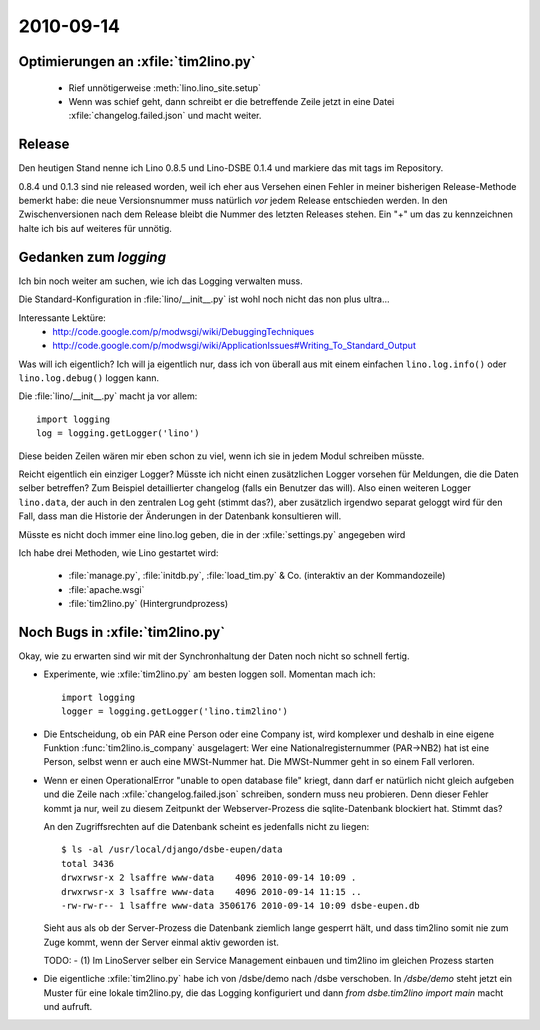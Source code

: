 2010-09-14
==========

Optimierungen an :xfile:`tim2lino.py`
-------------------------------------

  - Rief unnötigerweise :meth:`lino.lino_site.setup`
  - Wenn was schief geht, dann schreibt er die betreffende Zeile jetzt 
    in eine Datei :xfile:`changelog.failed.json` und macht weiter.

Release
-------

Den heutigen Stand nenne ich Lino 0.8.5 und Lino-DSBE 0.1.4 
und markiere das mit tags im Repository.

0.8.4 und 0.1.3 sind nie released worden, weil ich eher aus 
Versehen einen Fehler in meiner bisherigen Release-Methode bemerkt habe: 
die neue Versionsnummer muss natürlich *vor* jedem Release entschieden werden. 
In den Zwischenversionen nach dem Release bleibt die Nummer des letzten Releases stehen.
Ein "+" um das zu kennzeichnen halte ich bis auf weiteres für unnötig.

Gedanken zum `logging`
----------------------

Ich bin noch weiter am suchen, wie ich das Logging verwalten muss. 

Die Standard-Konfiguration in :file:`lino/__init__.py` ist wohl noch nicht das non plus ultra...

Interessante Lektüre:
  - http://code.google.com/p/modwsgi/wiki/DebuggingTechniques
  - http://code.google.com/p/modwsgi/wiki/ApplicationIssues#Writing_To_Standard_Output
  
Was will ich eigentlich? Ich will ja eigentlich nur, dass ich 
von überall aus mit einem einfachen ``lino.log.info()`` oder ``lino.log.debug()`` 
loggen kann.

Die :file:`lino/__init__.py` macht ja vor allem::

  import logging
  log = logging.getLogger('lino')
  
Diese beiden Zeilen wären mir eben schon zu viel, wenn ich sie in jedem Modul schreiben müsste.

Reicht eigentlich ein einziger Logger? 
Müsste ich nicht einen zusätzlichen Logger vorsehen 
für Meldungen, die die Daten selber betreffen?
Zum Beispiel detaillierter changelog (falls ein Benutzer das will).
Also einen weiteren Logger ``lino.data``, der auch in den zentralen Log geht (stimmt das?), 
aber zusätzlich irgendwo separat geloggt wird für den Fall, dass man die 
Historie der Änderungen in der Datenbank konsultieren will.

Müsste es nicht doch immer eine lino.log geben, die in der :xfile:`settings.py` angegeben wird

Ich habe drei Methoden, wie Lino gestartet wird:

  - :file:`manage.py`, :file:`initdb.py`, :file:`load_tim.py` & Co. (interaktiv an der Kommandozeile)
  - :file:`apache.wsgi` 
  - :file:`tim2lino.py` (Hintergrundprozess)
 

Noch Bugs in :xfile:`tim2lino.py`
---------------------------------

Okay, wie zu erwarten sind wir mit der Synchronhaltung der Daten noch nicht so schnell 
fertig.

- Experimente, wie :xfile:`tim2lino.py` am besten loggen soll. Momentan mach ich::

      import logging
      logger = logging.getLogger('lino.tim2lino')


- Die Entscheidung, ob ein PAR  eine Person oder eine Company ist, wird komplexer und deshalb in eine eigene Funktion :func:`tim2lino.is_company` ausgelagert: Wer eine Nationalregisternummer (PAR->NB2) hat ist eine Person, selbst wenn er auch eine MWSt-Nummer hat. Die MWSt-Nummer geht in so einem Fall verloren.

- Wenn er einen OperationalError "unable to open database file" kriegt, dann darf er natürlich nicht gleich aufgeben und die Zeile nach :xfile:`changelog.failed.json` schreiben, sondern muss neu probieren. Denn dieser Fehler kommt ja nur, weil zu diesem Zeitpunkt der Webserver-Prozess die sqlite-Datenbank blockiert hat. Stimmt das?

  An den Zugriffsrechten auf die Datenbank scheint es jedenfalls nicht zu liegen::

    $ ls -al /usr/local/django/dsbe-eupen/data
    total 3436
    drwxrwsr-x 2 lsaffre www-data    4096 2010-09-14 10:09 .
    drwxrwsr-x 3 lsaffre www-data    4096 2010-09-14 11:15 ..
    -rw-rw-r-- 1 lsaffre www-data 3506176 2010-09-14 10:09 dsbe-eupen.db

  Sieht aus als ob der Server-Prozess die Datenbank ziemlich lange gesperrt hält, und dass tim2lino somit nie zum Zuge kommt, wenn der Server einmal aktiv geworden ist. 
  
  TODO:
  - (1) Im LinoServer selber ein Service Management einbauen und tim2lino im gleichen Prozess starten
  
- Die eigentliche :xfile:`tim2lino.py` habe ich von /dsbe/demo nach /dsbe verschoben. 
  In `/dsbe/demo` steht jetzt ein Muster für eine lokale tim2lino.py, die das Logging konfiguriert und dann `from dsbe.tim2lino import main` macht und aufruft.
  
  
